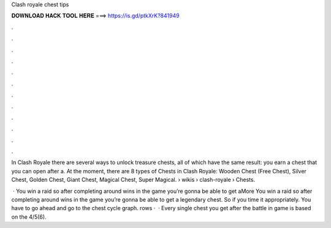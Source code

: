 Clash royale chest tips



𝐃𝐎𝐖𝐍𝐋𝐎𝐀𝐃 𝐇𝐀𝐂𝐊 𝐓𝐎𝐎𝐋 𝐇𝐄𝐑𝐄 ===> https://is.gd/ptkXrK?841949



.



.



.



.



.



.



.



.



.



.



.



.

In Clash Royale there are several ways to unlock treasure chests, all of which have the same result: you earn a chest that you can open after a. At the moment, there are 8 types of Chests in Clash Royale: Wooden Chest (Free Chest), Silver Chest, Golden Chest, Giant Chest, Magical Chest, Super Magical.  › wikis › clash-royale › Chests.

 · You win a raid so after completing around wins in the game you’re gonna be able to get aMore You win a raid so after completing around wins in the game you’re gonna be able to get a legendary chest. So if you time it appropriately. You have to go ahead and go to the chest cycle graph. rows ·  · Every single chest you get after the battle in game is based on the 4/5(6).
